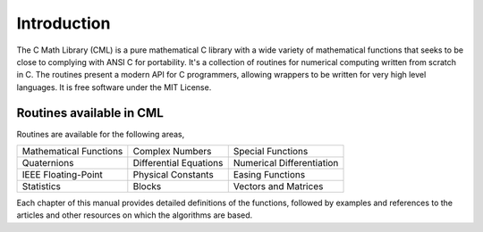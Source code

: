 .. index::
   license of CML
   MIT

************
Introduction
************

The C Math Library (CML) is a pure mathematical C library with a wide variety of
mathematical functions that seeks to be close to complying with
ANSI C for portability. It's a collection of routines for
numerical computing written from scratch in C. The routines
present a modern API for C programmers, allowing wrappers to be written for very
high level languages. It is free software under the MIT License.

Routines available in CML
=========================

Routines are available for the following areas,

===========================  ===========================  ===========================
Mathematical Functions       Complex Numbers              Special Functions
Quaternions                  Differential Equations       Numerical Differentiation
IEEE Floating-Point          Physical Constants           Easing Functions
Statistics                   Blocks                       Vectors and Matrices
===========================  ===========================  ===========================

Each chapter of this manual
provides detailed definitions of the functions, followed by examples
and references to the articles and other resources on which the 
algorithms are based.
